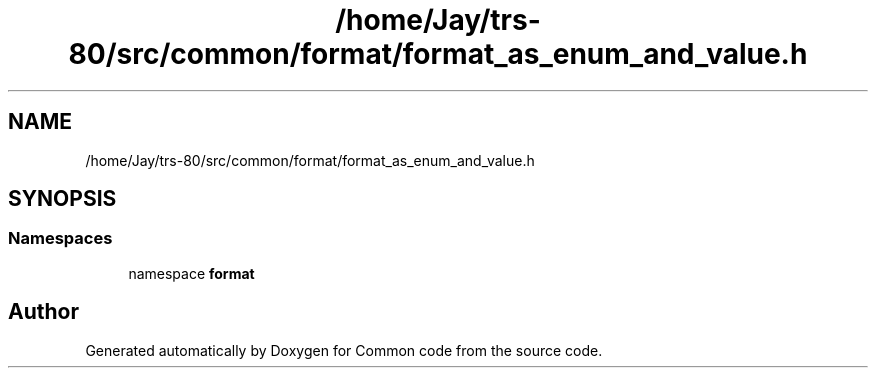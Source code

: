 .TH "/home/Jay/trs-80/src/common/format/format_as_enum_and_value.h" 3 "Sat Aug 20 2022" "Common code" \" -*- nroff -*-
.ad l
.nh
.SH NAME
/home/Jay/trs-80/src/common/format/format_as_enum_and_value.h
.SH SYNOPSIS
.br
.PP
.SS "Namespaces"

.in +1c
.ti -1c
.RI "namespace \fBformat\fP"
.br
.in -1c
.SH "Author"
.PP 
Generated automatically by Doxygen for Common code from the source code\&.
